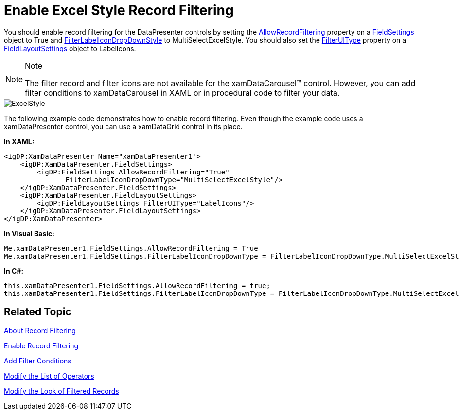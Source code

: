 ﻿////

|metadata|
{
    "name": "xamdatapresenter-enable-excelstyle-record-filtering",
    "controlName": ["xamDataPresenter"],
    "tags": [],
    "guid": "7d03f04c-9775-446d-9486-3cbd868d0ef8",  
    "buildFlags": [],
    "createdOn": "2012-04-19T12:43:54.8894231Z"
}
|metadata|
////

= Enable Excel Style Record Filtering

You should enable record filtering for the DataPresenter controls by setting the link:{ApiPlatform}datapresenter.v{ProductVersion}~infragistics.windows.datapresenter.fieldsettings~allowrecordfiltering.html[AllowRecordFiltering] property on a link:{ApiPlatform}datapresenter.v{ProductVersion}~infragistics.windows.datapresenter.fieldsettings.html[FieldSettings] object to True and link:{ApiPlatform}datapresenter.v{ProductVersion}~infragistics.windows.datapresenter.fieldsettings~filterlabelicondropdowntype.html[FilterLabelIconDropDownStyle] to MultiSelectExcelStyle. You should also set the link:{ApiPlatform}datapresenter.v{ProductVersion}~infragistics.windows.datapresenter.fieldlayoutsettings~filteruitype.html[FilterUIType] property on a link:{ApiPlatform}datapresenter.v{ProductVersion}~infragistics.windows.datapresenter.fieldlayoutsettings.html[FieldLayoutSettings] object to LabelIcons.

.Note
[NOTE]
====
The filter record and filter icons are not available for the xamDataCarousel™ control. However, you can add filter conditions to xamDataCarousel in XAML or in procedural code to filter your data.
====

image::images/ExcelStyle.png[]

The following example code demonstrates how to enable record filtering. Even though the example code uses a xamDataPresenter control, you can use a xamDataGrid control in its place.

*In XAML:*

----
<igDP:XamDataPresenter Name="xamDataPresenter1">
    <igDP:XamDataPresenter.FieldSettings>
        <igDP:FieldSettings AllowRecordFiltering="True"
               FilterLabelIconDropDownType="MultiSelectExcelStyle"/>
    </igDP:XamDataPresenter.FieldSettings>
    <igDP:XamDataPresenter.FieldLayoutSettings>
        <igDP:FieldLayoutSettings FilterUIType="LabelIcons"/>
    </igDP:XamDataPresenter.FieldLayoutSettings>
</igDP:XamDataPresenter>
----

*In Visual Basic:*

----
Me.xamDataPresenter1.FieldSettings.AllowRecordFiltering = True
Me.xamDataPresenter1.FieldSettings.FilterLabelIconDropDownType = FilterLabelIconDropDownType.MultiSelectExcelStyle
----

*In C#:*

----
this.xamDataPresenter1.FieldSettings.AllowRecordFiltering = true;
this.xamDataPresenter1.FieldSettings.FilterLabelIconDropDownType = FilterLabelIconDropDownType.MultiSelectExcelStyle;
----

== Related Topic

link:xamdatapresenter-about-record-filtering.html[About Record Filtering]

link:xamdatapresenter-enable-record-filtering.html[Enable Record Filtering]

link:xamdatapresenter-add-filter-conditions.html[Add Filter Conditions]

link:xamdatapresenter-modify-the-list-of-operators.html[Modify the List of Operators]

link:xamdatapresenter-modify-the-look-of-filtered-records.html[Modify the Look of Filtered Records]